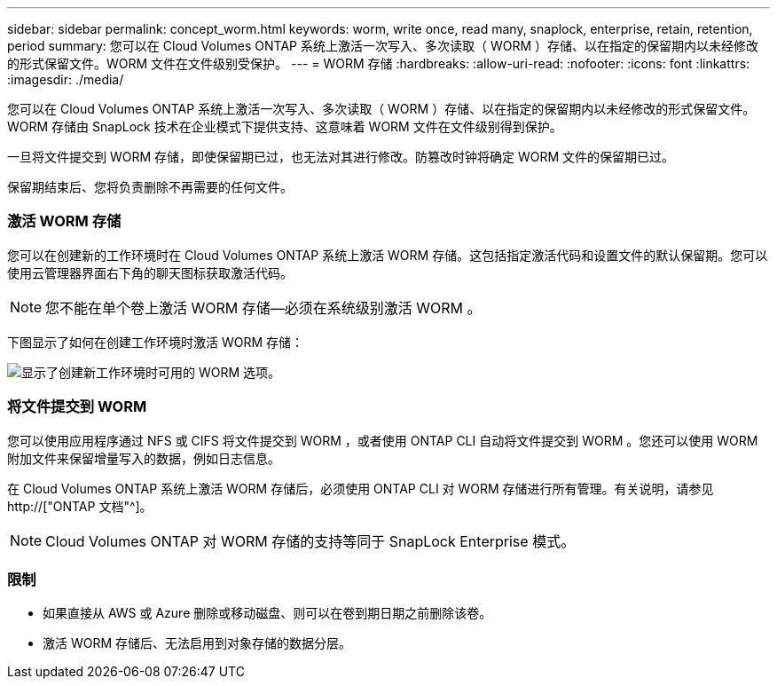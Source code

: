 ---
sidebar: sidebar 
permalink: concept_worm.html 
keywords: worm, write once, read many, snaplock, enterprise, retain, retention, period 
summary: 您可以在 Cloud Volumes ONTAP 系统上激活一次写入、多次读取（ WORM ）存储、以在指定的保留期内以未经修改的形式保留文件。WORM 文件在文件级别受保护。 
---
= WORM 存储
:hardbreaks:
:allow-uri-read: 
:nofooter: 
:icons: font
:linkattrs: 
:imagesdir: ./media/


[role="lead"]
您可以在 Cloud Volumes ONTAP 系统上激活一次写入、多次读取（ WORM ）存储、以在指定的保留期内以未经修改的形式保留文件。WORM 存储由 SnapLock 技术在企业模式下提供支持、这意味着 WORM 文件在文件级别得到保护。

一旦将文件提交到 WORM 存储，即使保留期已过，也无法对其进行修改。防篡改时钟将确定 WORM 文件的保留期已过。

保留期结束后、您将负责删除不再需要的任何文件。

[discrete]
=== 激活 WORM 存储

您可以在创建新的工作环境时在 Cloud Volumes ONTAP 系统上激活 WORM 存储。这包括指定激活代码和设置文件的默认保留期。您可以使用云管理器界面右下角的聊天图标获取激活代码。


NOTE: 您不能在单个卷上激活 WORM 存储—必须在系统级别激活 WORM 。

下图显示了如何在创建工作环境时激活 WORM 存储：

image:screenshot_enabling_worm.gif["显示了创建新工作环境时可用的 WORM 选项。"]

[discrete]
=== 将文件提交到 WORM

您可以使用应用程序通过 NFS 或 CIFS 将文件提交到 WORM ，或者使用 ONTAP CLI 自动将文件提交到 WORM 。您还可以使用 WORM 附加文件来保留增量写入的数据，例如日志信息。

在 Cloud Volumes ONTAP 系统上激活 WORM 存储后，必须使用 ONTAP CLI 对 WORM 存储进行所有管理。有关说明，请参见 http://["ONTAP 文档"^]。


NOTE: Cloud Volumes ONTAP 对 WORM 存储的支持等同于 SnapLock Enterprise 模式。

[discrete]
=== 限制

* 如果直接从 AWS 或 Azure 删除或移动磁盘、则可以在卷到期日期之前删除该卷。
* 激活 WORM 存储后、无法启用到对象存储的数据分层。

